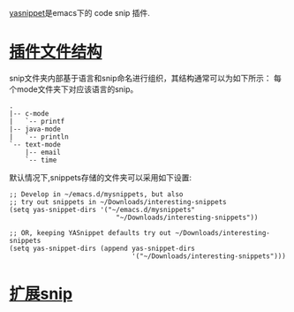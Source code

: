 
[[https://github.com/joaotavora/yasnippet][yasnippet]]是emacs下的 code snip 插件.

* [[http://joaotavora.github.io/yasnippet/snippet-organization.html][插件文件结构]]

snip文件夹内部基于语言和snip命名进行组织，其结构通常可以为如下所示：
每个mode文件夹下对应该语言的snip。
#+begin_src texT
 .
 |-- c-mode
 |   `-- printf
 |-- java-mode
 |   `-- println
 `-- text-mode
     |-- email
     `-- time
#+end_src

默认情况下,snippets存储的文件夹可以采用如下设置:
#+begin_src elisp
;; Develop in ~/emacs.d/mysnippets, but also
;; try out snippets in ~/Downloads/interesting-snippets
(setq yas-snippet-dirs '("~/emacs.d/mysnippets"
                           "~/Downloads/interesting-snippets"))

;; OR, keeping YASnippet defaults try out ~/Downloads/interesting-snippets
(setq yas-snippet-dirs (append yas-snippet-dirs
                               '("~/Downloads/interesting-snippets")))
#+end_src

* [[http://joaotavora.github.io/yasnippet/snippet-expansion.html][扩展snip]]


